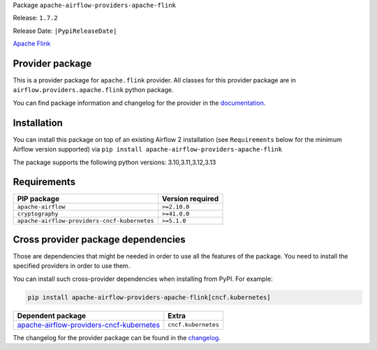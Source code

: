 
.. Licensed to the Apache Software Foundation (ASF) under one
   or more contributor license agreements.  See the NOTICE file
   distributed with this work for additional information
   regarding copyright ownership.  The ASF licenses this file
   to you under the Apache License, Version 2.0 (the
   "License"); you may not use this file except in compliance
   with the License.  You may obtain a copy of the License at

..   http://www.apache.org/licenses/LICENSE-2.0

.. Unless required by applicable law or agreed to in writing,
   software distributed under the License is distributed on an
   "AS IS" BASIS, WITHOUT WARRANTIES OR CONDITIONS OF ANY
   KIND, either express or implied.  See the License for the
   specific language governing permissions and limitations
   under the License.

.. NOTE! THIS FILE IS AUTOMATICALLY GENERATED AND WILL BE OVERWRITTEN!

.. IF YOU WANT TO MODIFY TEMPLATE FOR THIS FILE, YOU SHOULD MODIFY THE TEMPLATE
   ``PROVIDER_README_TEMPLATE.rst.jinja2`` IN the ``dev/breeze/src/airflow_breeze/templates`` DIRECTORY

Package ``apache-airflow-providers-apache-flink``

Release: ``1.7.2``

Release Date: ``|PypiReleaseDate|``

`Apache Flink <https://flink.apache.org/>`__


Provider package
----------------

This is a provider package for ``apache.flink`` provider. All classes for this provider package
are in ``airflow.providers.apache.flink`` python package.

You can find package information and changelog for the provider
in the `documentation <https://airflow.apache.org/docs/apache-airflow-providers-apache-flink/1.7.2/>`_.

Installation
------------

You can install this package on top of an existing Airflow 2 installation (see ``Requirements`` below
for the minimum Airflow version supported) via
``pip install apache-airflow-providers-apache-flink``

The package supports the following python versions: 3.10,3.11,3.12,3.13

Requirements
------------

============================================  ==================
PIP package                                   Version required
============================================  ==================
``apache-airflow``                            ``>=2.10.0``
``cryptography``                              ``>=41.0.0``
``apache-airflow-providers-cncf-kubernetes``  ``>=5.1.0``
============================================  ==================

Cross provider package dependencies
-----------------------------------

Those are dependencies that might be needed in order to use all the features of the package.
You need to install the specified providers in order to use them.

You can install such cross-provider dependencies when installing from PyPI. For example:

.. code-block:: bash

    pip install apache-airflow-providers-apache-flink[cncf.kubernetes]


======================================================================================================================  ===================
Dependent package                                                                                                       Extra
======================================================================================================================  ===================
`apache-airflow-providers-cncf-kubernetes <https://airflow.apache.org/docs/apache-airflow-providers-cncf-kubernetes>`_  ``cncf.kubernetes``
======================================================================================================================  ===================

The changelog for the provider package can be found in the
`changelog <https://airflow.apache.org/docs/apache-airflow-providers-apache-flink/1.7.2/changelog.html>`_.
